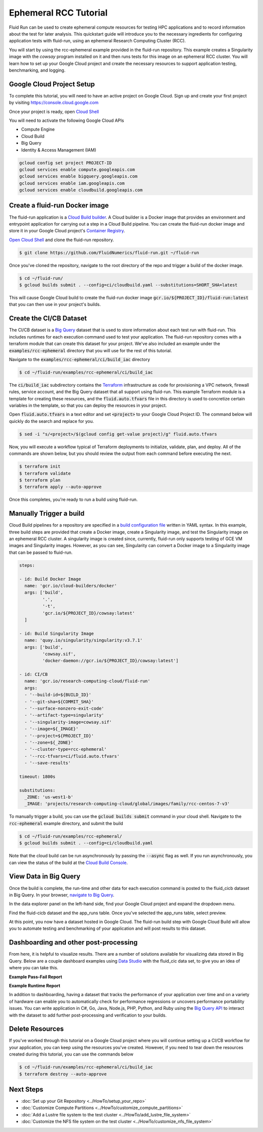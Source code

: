 Ephemeral RCC Tutorial
======================================

Fluid Run can be used to create ephemeral compute resources for testing HPC applications and to record information about the test for later analysis.
This quickstart guide will introduce you to the necessary ingredients for configuring application tests with fluid-run, using an ephemeral Research Computing Cluster (RCC).

You will start by using the rcc-ephemeral example provided in the fluid-run repository. This example creates a Singularity image with the `cowsay` program installed on it and then runs tests for this image on an ephemeral RCC cluster. You will learn how to set up your Google Cloud project and create the necessary resources to support application testing, benchmarking, and logging.

Google Cloud Project Setup
---------------------------
To complete this tutorial, you will need to have an active project on Google Cloud. 
Sign up and create your first project by visiting https://console.cloud.google.com

Once your project is ready, open `Cloud Shell <https://shell.cloud.google.com/?show=terminal>`_

You will need to activate the following Google Cloud APIs

* Compute Engine
* Cloud Build
* Big Query
* Identity & Access Management (IAM) 

.. code-block:: shell

    gcloud config set project PROJECT-ID
    gcloud services enable compute.googleapis.com
    gcloud services enable bigquery.googleapis.com
    gcloud services enable iam.googleapis.com
    gcloud services enable cloudbuild.googleapis.com


Create a fluid-run Docker image
--------------------------------
The fluid-run application is a `Cloud Build builder <https://cloud.google.com/build/docs/cloud-builders>`_. A Cloud builder is a Docker image that provides an environment and entrypoint application for carrying out a step in a Cloud Build pipeline. You can create the fluid-run docker image and store it in your Google Cloud project's `Container Registry <https://cloud.google.com/container-registry>`_.

`Open Cloud Shell <https://shell.cloud.google.com/?show=terminal>`_ and clone the fluid-run repository.

.. code-block:: shell

    $ git clone https://github.com/FluidNumerics/fluid-run.git ~/fluid-run

Once you've cloned the repository, navigate to the root directory of the repo and trigger a build of the docker image.

.. code-block:: shell

    $ cd ~/fluid-run/
    $ gcloud builds submit . --config=ci/cloudbuild.yaml --substitutions=SHORT_SHA=latest

This will cause Google Cloud build to create the fluid-run docker image :code:`gcr.io/${PROJECT_ID}/fluid-run:latest` that you can then use in your project's builds.

Create the CI/CB Dataset
---------------------------
The CI/CB dataset is a `Big Query <https://cloud.google.com/bigquery>`_ dataset that is used to store information about each test run with fluid-run. This includes runtimes for each execution command used to test your application. The fluid-run repository comes with a terraform module that can create this dataset for your project. We've also included an example under the :code:`examples/rcc-ephemeral` directory that you will use for the rest of this tutorial.

Navigate to the :code:`examples/rcc-ephemeral/ci/build_iac` directory

.. code-block:: shell

    $ cd ~/fluid-run/examples/rcc-ephemeral/ci/build_iac

The :code:`ci/build_iac` subdirectory contains the `Terraform <https://terraform.io>`_ infrastructure as code for provisioning a VPC network, firewall rules, service account, and the Big Query dataset that all support using fluid-run. This example Terraform module is a template for creating these resources, and the :code:`fluid.auto.tfvars` file in this directory is used to concretize certain variables in the template, so that you can deploy the resources in your project. 

Open :code:`fluid.auto.tfvars` in a text editor and set :code:`<project>` to your Google Cloud Project ID. The command below will quickly do the search and replace for you.

.. code-block:: shell

    $ sed -i "s/<project>/$(gcloud config get-value project)/g" fluid.auto.tfvars

Now, you will execute a workflow typical of Terraform deployments to initialize, validate, plan, and deploy. All of the commands are shown below, but you should review the output from each command before executing the next.

.. code-block:: shell

    $ terraform init
    $ terraform validate
    $ terraform plan
    $ terraform apply --auto-approve

Once this completes, you're ready to run a build using fluid-run.

Manually Trigger a build
--------------------------
Cloud Build pipelines for a repository are specified in a `build configuration file <https://cloud.google.com/build/docs/build-config-file-schema>`_ written in YAML syntax. In this example, three build steps are provided that create a Docker image, create a Singularity image, and test the Singularity image on an ephemeral RCC cluster. A singularity image is created since, currently, fluid-run only supports testing of GCE VM images and Singularity images. However, as you can see, Singularity can convert a Docker image to a Singularity image that can be passed to fluid-run. 

.. code-block::  yaml

    steps:
    
    - id: Build Docker Image
      name: 'gcr.io/cloud-builders/docker'
      args: ['build',
             '.',
             '-t',
             'gcr.io/${PROJECT_ID}/cowsay:latest'
      ]
    
    - id: Build Singularity Image
      name: 'quay.io/singularity/singularity:v3.7.1'
      args: ['build',
             'cowsay.sif',
             'docker-daemon://gcr.io/${PROJECT_ID}/cowsay:latest']
    
    - id: CI/CB
      name: 'gcr.io/research-computing-cloud/fluid-run'
      args: 
      - '--build-id=${BUILD_ID}'
      - '--git-sha=${COMMIT_SHA}'
      - '--surface-nonzero-exit-code'
      - '--artifact-type=singularity'
      - '--singularity-image=cowsay.sif'
      - '--image=${_IMAGE}'
      - '--project=${PROJECT_ID}'
      - '--zone=${_ZONE}'
      - '--cluster-type=rcc-ephemeral'
      - '--rcc-tfvars=ci/fluid.auto.tfvars'
      - '--save-results'
    
    timeout: 1800s
    
    substitutions:
      _ZONE: 'us-west1-b'
      _IMAGE: 'projects/research-computing-cloud/global/images/family/rcc-centos-7-v3'


To manually trigger a build, you can use the :code:`gcloud builds submit` command in your cloud shell. Navigate to the :code:`rcc-ephemeral` example directory, and submit the build

.. code-block:: shell

    $ cd ~/fluid-run/examples/rcc-ephemeral/
    $ gcloud builds submit . --config=ci/cloudbuild.yaml

Note that the cloud build can be run asynchronously by passing the :code:`--async` flag as well. If you run asynchronously, you can view the status of the build at the `Cloud Build Console <https://console.cloud.google.com/cloud-build/builds>`_. 


View Data in Big Query
----------------------------
Once the build is complete, the run-time and other data for each execution command is posted to the fluid_cicb dataset in Big Query. In your browser, `navigate to Big Query <https://console.cloud.google.com/bigquery>`_. 

In the data explorer panel on the left-hand side, find your Google Cloud project and expand the dropdown menu. 

.. image:: ../img/biq-query-app_runs.png
   :width: 800
   :alt: Big Query App Runs data set

Find the fluid-cicb dataset and the app_runs table. Once you've selected the app_runs table, select preview.

.. image:: ../img/biq-query-app_runs_preview.png
   :width: 800
   :alt: Big Query App Runs data set in preview

At this point, you now have a dataset hosted in Google Cloud. The fluid-run build step with Google Cloud Build will allow you to automate testing and benchmarking of your application and will post results to this dataset. 


Dashboarding and other post-processing
-----------------------------------------
From here, it is helpful to visualize results. There are a number of solutions available for visualizing data stored in Big Query. Below are a couple dashboard examples using `Data Studio <https://datastudio.google.com>`_ with the fluid_cic data set, to give you an idea of where you can take this.

**Example Pass-Fail Report**

.. image:: ../img/pass-fail-report-example.png
   :width: 800
   :alt: Pass fail report example

**Example Runtime Report**

.. image:: ../img/pass-fail-report-example.png
   :width: 800
   :alt: Pass fail report example


In addition to dashboarding, having a dataset that tracks the performance of your application over time and on a variety of hardware can enable you to automatically check for performance regressions or uncovers performance portability issues. You can write application in C#, Go, Java, Node.js, PHP, Python, and Ruby using the `Big Query API <https://cloud.google.com/bigquery/docs/reference/libraries>`_ to interact with the dataset to add further post-processing and verification to your builds.


Delete Resources
-----------------
If you've worked through this tutorial on a Google Cloud project where you will continue setting up a CI/CB workflow for your application, you can keep using the resources you've created. However, if you need to tear down the resources created during this tutorial, you can use the commands below

.. code-block:: shell

    $ cd ~/fluid-run/examples/rcc-ephemeral/ci/build_iac
    $ terraform destroy --auto-approve
  

Next Steps
------------

* :doc:`Set up your Git Repository <../HowTo/setup_your_repo>`
* :doc:`Customize Compute Partitions <../HowTo/customize_compute_partitions>`
* :doc:`Add a Lustre file system to the test cluster <../HowTo/add_lustre_file_system>`
* :doc:`Customize the NFS file system on the test cluster <../HowTo/customize_nfs_file_system>`
